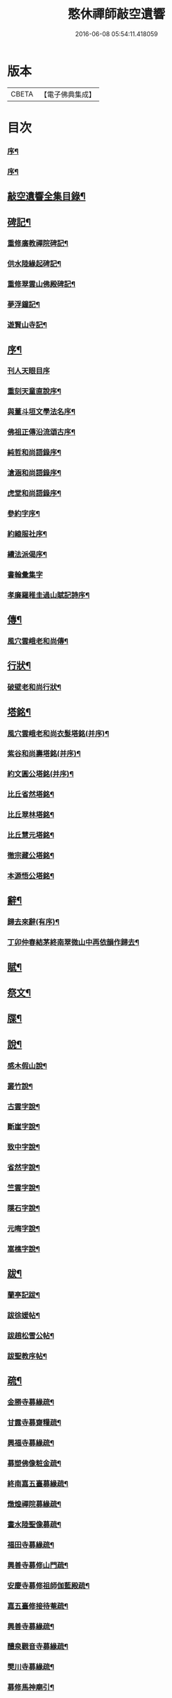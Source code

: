 #+TITLE: 憨休禪師敲空遺響 
#+DATE: 2016-06-08 05:54:11.418059

* 版本
 |     CBETA|【電子佛典集成】|

* 目次
*** [[file:KR6q0229_001.txt::001-0243a1][序¶]]
*** [[file:KR6q0229_001.txt::001-0243a21][序¶]]
** [[file:KR6q0229_001.txt::001-0243c22][敲空遺響全集目錄¶]]
** [[file:KR6q0229_001.txt::001-0244b5][碑記¶]]
*** [[file:KR6q0229_001.txt::001-0244b6][重修廣教禪院碑記¶]]
*** [[file:KR6q0229_001.txt::001-0245b14][供水陸緣起碑記¶]]
*** [[file:KR6q0229_001.txt::001-0245c18][重修翠雲山佛殿碑記¶]]
*** [[file:KR6q0229_001.txt::001-0246a10][夢浮鐘記¶]]
*** [[file:KR6q0229_001.txt::001-0246b24][遊賢山寺記¶]]
** [[file:KR6q0229_001.txt::001-0247a30][序¶]]
*** [[file:KR6q0229_001.txt::001-0247a30][刊人天眼目序]]
*** [[file:KR6q0229_001.txt::001-0247b14][重刻天童直說序¶]]
*** [[file:KR6q0229_001.txt::001-0247c24][與董斗垣文學法名序¶]]
*** [[file:KR6q0229_001.txt::001-0248b4][佛祖正傳沿流頌古序¶]]
*** [[file:KR6q0229_001.txt::001-0248b16][純哲和尚語錄序¶]]
*** [[file:KR6q0229_001.txt::001-0248c4][滄涵和尚語錄序¶]]
*** [[file:KR6q0229_001.txt::001-0248c17][虎堂和尚語錄序¶]]
*** [[file:KR6q0229_001.txt::001-0249a2][參約字序¶]]
*** [[file:KR6q0229_001.txt::001-0249a20][約縗服社序¶]]
*** [[file:KR6q0229_001.txt::001-0249b17][續法派偈序¶]]
*** [[file:KR6q0229_001.txt::001-0249b30][書翰彙集字]]
*** [[file:KR6q0229_001.txt::001-0249c16][孝廉羅稚圭過山賦記詩序¶]]
** [[file:KR6q0229_001.txt::001-0249c26][傳¶]]
*** [[file:KR6q0229_001.txt::001-0249c27][風穴雲峨老和尚傳¶]]
** [[file:KR6q0229_001.txt::001-0251c2][行狀¶]]
*** [[file:KR6q0229_001.txt::001-0251c3][破壁老和尚行狀¶]]
** [[file:KR6q0229_002.txt::002-0252c4][塔銘¶]]
*** [[file:KR6q0229_002.txt::002-0252c5][風穴雲峨老和尚衣髮塔銘(并序)¶]]
*** [[file:KR6q0229_002.txt::002-0253a19][紫谷和尚壽塔銘(并序)¶]]
*** [[file:KR6q0229_002.txt::002-0254a10][約文圓公塔銘(并序)¶]]
*** [[file:KR6q0229_002.txt::002-0254b12][比丘省然塔銘¶]]
*** [[file:KR6q0229_002.txt::002-0254c7][比丘翠林塔銘¶]]
*** [[file:KR6q0229_002.txt::002-0255a9][比丘慧元塔銘¶]]
*** [[file:KR6q0229_002.txt::002-0255a29][徹宗藏公塔銘¶]]
*** [[file:KR6q0229_002.txt::002-0255b22][本源悟公塔銘¶]]
** [[file:KR6q0229_002.txt::002-0255c15][辭¶]]
*** [[file:KR6q0229_002.txt::002-0255c16][歸去來辭(有序)¶]]
*** [[file:KR6q0229_002.txt::002-0256a15][丁卯仲春結茅終南翠微山中再依韻作歸去¶]]
** [[file:KR6q0229_002.txt::002-0256b4][賦¶]]
** [[file:KR6q0229_002.txt::002-0256c21][祭文¶]]
** [[file:KR6q0229_002.txt::002-0257b26][牒¶]]
** [[file:KR6q0229_002.txt::002-0257c23][說¶]]
*** [[file:KR6q0229_002.txt::002-0257c24][感木假山說¶]]
*** [[file:KR6q0229_002.txt::002-0258a16][叢竹說¶]]
*** [[file:KR6q0229_002.txt::002-0258b2][古雲字說¶]]
*** [[file:KR6q0229_002.txt::002-0258b19][斷崖字說¶]]
*** [[file:KR6q0229_002.txt::002-0258c15][致中字說¶]]
*** [[file:KR6q0229_002.txt::002-0259a6][省然字說¶]]
*** [[file:KR6q0229_002.txt::002-0259a30][竺雲字說¶]]
*** [[file:KR6q0229_002.txt::002-0259b21][隱石字說¶]]
*** [[file:KR6q0229_002.txt::002-0259c12][元晦字說¶]]
*** [[file:KR6q0229_002.txt::002-0259c20][嵩樵字說¶]]
** [[file:KR6q0229_002.txt::002-0259c27][跋¶]]
*** [[file:KR6q0229_002.txt::002-0259c28][蘭亭記跋¶]]
*** [[file:KR6q0229_002.txt::002-0260a14][跋徐媛帖¶]]
*** [[file:KR6q0229_002.txt::002-0260a22][跋趙松雪公帖¶]]
*** [[file:KR6q0229_002.txt::002-0260b6][跋聖教序帖¶]]
** [[file:KR6q0229_003.txt::003-0260c4][疏¶]]
*** [[file:KR6q0229_003.txt::003-0260c5][金勝寺募緣疏¶]]
*** [[file:KR6q0229_003.txt::003-0260c25][甘露寺募齋糧疏¶]]
*** [[file:KR6q0229_003.txt::003-0261a7][興福寺募緣疏¶]]
*** [[file:KR6q0229_003.txt::003-0261a16][募塑佛像粧金疏¶]]
*** [[file:KR6q0229_003.txt::003-0261a25][終南嘉五臺募緣疏¶]]
*** [[file:KR6q0229_003.txt::003-0261b5][燉煌禪院募緣疏¶]]
*** [[file:KR6q0229_003.txt::003-0261b20][畫水陸聖像募疏¶]]
*** [[file:KR6q0229_003.txt::003-0261b27][福田寺募緣疏¶]]
*** [[file:KR6q0229_003.txt::003-0261c5][興善寺募修山門疏¶]]
*** [[file:KR6q0229_003.txt::003-0261c15][安慶寺募修祖師伽藍殿疏¶]]
*** [[file:KR6q0229_003.txt::003-0262a7][嘉五臺修接待菴疏¶]]
*** [[file:KR6q0229_003.txt::003-0262a30][興善寺募緣疏¶]]
*** [[file:KR6q0229_003.txt::003-0262b17][醴泉觀音寺募緣疏¶]]
*** [[file:KR6q0229_003.txt::003-0262c3][樊川寺募緣疏¶]]
*** [[file:KR6q0229_003.txt::003-0262c19][募修馬神廟引¶]]
*** [[file:KR6q0229_003.txt::003-0262c30][吳家墳修關帝廟引¶]]
*** [[file:KR6q0229_003.txt::003-0263a9][聚駕莊修興隆寺引¶]]
*** [[file:KR6q0229_003.txt::003-0263a21][普明寺修殿引¶]]
*** [[file:KR6q0229_003.txt::003-0263a30][修仰天池普光寺引]]
*** [[file:KR6q0229_003.txt::003-0263b12][化刊語錄引¶]]
*** [[file:KR6q0229_003.txt::003-0263b22][募戒衣引¶]]
*** [[file:KR6q0229_003.txt::003-0263b29][募施茶引¶]]
*** [[file:KR6q0229_003.txt::003-0263c6][募齋糧供眾引¶]]
*** [[file:KR6q0229_003.txt::003-0263c13][化鑄鐘引¶]]
*** [[file:KR6q0229_003.txt::003-0263c19][茶亭化柴引¶]]
*** [[file:KR6q0229_003.txt::003-0263c24][修寺化石灰引¶]]
*** [[file:KR6q0229_003.txt::003-0263c29][化僧鞋引¶]]
*** [[file:KR6q0229_003.txt::003-0264a3][化薑引¶]]
*** [[file:KR6q0229_003.txt::003-0264a9][化長明燈油引¶]]
*** [[file:KR6q0229_003.txt::003-0264a14][化鹽引¶]]
** [[file:KR6q0229_003.txt::003-0264a20][閒語(三則)¶]]
** [[file:KR6q0229_004.txt::004-0264c4][啟¶]]
*** [[file:KR6q0229_004.txt::004-0264c5][壽新蔡宋澺水中丞啟(代)¶]]
*** [[file:KR6q0229_004.txt::004-0264c21][請沖涵和尚住金粟禪林啟(代)¶]]
*** [[file:KR6q0229_004.txt::004-0265a8][復汝寧熊恕雯太守請住金粟啟¶]]
*** [[file:KR6q0229_004.txt::004-0265a28][復新蔡朱雪沽明府啟¶]]
*** [[file:KR6q0229_004.txt::004-0265b11][復新蔡劉漢廣文啟¶]]
*** [[file:KR6q0229_004.txt::004-0265b23][復新蔡鄉紳眾護法啟¶]]
*** [[file:KR6q0229_004.txt::004-0265c5][復新蔡文學眾護法啟¶]]
*** [[file:KR6q0229_004.txt::004-0265c14][復金粟山主宋子勉郡丞啟¶]]
*** [[file:KR6q0229_004.txt::004-0266a4][復金粟眾耆舊啟¶]]
*** [[file:KR6q0229_004.txt::004-0266a22][復涇陽張稚恭中翰暨眾文學請住嘉慶啟¶]]
*** [[file:KR6q0229_004.txt::004-0266b6][復汝州牧羅素菴護法啟¶]]
*** [[file:KR6q0229_004.txt::004-0266b28][賀汝州王州尊啟¶]]
*** [[file:KR6q0229_004.txt::004-0266c14][復汝州羅鎮公二守啟¶]]
*** [[file:KR6q0229_004.txt::004-0266c29][壽汝寧熊太尊啟¶]]
*** [[file:KR6q0229_004.txt::004-0267a17][壽新蔡于克大明府啟¶]]
*** [[file:KR6q0229_004.txt::004-0267a29][侯李光祿啟(末碑文)¶]]
*** [[file:KR6q0229_004.txt::004-0267b17][請愚公長老繼方丈啟(代)¶]]
*** [[file:KR6q0229_004.txt::004-0267c6][候汝州高射斗太守啟¶]]
*** [[file:KR6q0229_004.txt::004-0267c14][謝汝寧熊太尊啟¶]]
*** [[file:KR6q0229_004.txt::004-0267c23][候雪石和尚啟¶]]
*** [[file:KR6q0229_004.txt::004-0268a2][復廣慧純哲和尚啟¶]]
** [[file:KR6q0229_005.txt::005-0268b4][尺牘(上)¶]]
*** [[file:KR6q0229_005.txt::005-0268b5][與張稚恭中翰¶]]
*** [[file:KR6q0229_005.txt::005-0268b14][謝劉君朗文學惠紙¶]]
*** [[file:KR6q0229_005.txt::005-0268b19][與霞源紫谷和尚¶]]
*** [[file:KR6q0229_005.txt::005-0268b26][與張稚恭¶]]
*** [[file:KR6q0229_005.txt::005-0268c3][與張水若太學¶]]
*** [[file:KR6q0229_005.txt::005-0268c13][與黃珍伯文學¶]]
*** [[file:KR6q0229_005.txt::005-0268c18][與華陰孫長發明府¶]]
*** [[file:KR6q0229_005.txt::005-0269a4][復甯文伯文學¶]]
*** [[file:KR6q0229_005.txt::005-0269a8][復張愚公文學¶]]
*** [[file:KR6q0229_005.txt::005-0269a13][與邊乾行醫士¶]]
*** [[file:KR6q0229_005.txt::005-0269a17][與趙連城郡丞¶]]
*** [[file:KR6q0229_005.txt::005-0269a23][復劉介菴太史¶]]
*** [[file:KR6q0229_005.txt::005-0269b5][與張稚恭(四首)¶]]
*** [[file:KR6q0229_005.txt::005-0269b30][與張水岩¶]]
*** [[file:KR6q0229_005.txt::005-0269c8][與華州懷雅社諸公¶]]
*** [[file:KR6q0229_005.txt::005-0269c16][寄張水若¶]]
*** [[file:KR6q0229_005.txt::005-0270a2][復聖泉滄涵和尚¶]]
*** [[file:KR6q0229_005.txt::005-0270a12][復張稚恭¶]]
*** [[file:KR6q0229_005.txt::005-0270a19][與靈石任水菴明府¶]]
*** [[file:KR6q0229_005.txt::005-0270b2][復李雪木先生¶]]
*** [[file:KR6q0229_005.txt::005-0270b9][復吼林鯨侄禪師¶]]
*** [[file:KR6q0229_005.txt::005-0270b16][復孫克明居士¶]]
*** [[file:KR6q0229_005.txt::005-0270c5][與華州劉碧瞻文學¶]]
*** [[file:KR6q0229_005.txt::005-0271a8][與魯子雅徵君¶]]
*** [[file:KR6q0229_005.txt::005-0271a18][與雪石和尚¶]]
*** [[file:KR6q0229_005.txt::005-0271a24][與雪兆和尚¶]]
*** [[file:KR6q0229_005.txt::005-0271b4][復張太阿明經¶]]
*** [[file:KR6q0229_005.txt::005-0271b16][與沖涵和尚¶]]
*** [[file:KR6q0229_005.txt::005-0271b22][復義真禪友¶]]
*** [[file:KR6q0229_005.txt::005-0271b29][與紫谷和尚¶]]
*** [[file:KR6q0229_005.txt::005-0271c3][與斷峰和尚¶]]
*** [[file:KR6q0229_005.txt::005-0271c10][與峰和尚¶]]
*** [[file:KR6q0229_005.txt::005-0271c17][復雪兆和尚¶]]
*** [[file:KR6q0229_005.txt::005-0272a2][復宋子勉郡丞¶]]
*** [[file:KR6q0229_005.txt::005-0272a13][復紫谷和尚¶]]
*** [[file:KR6q0229_005.txt::005-0272a29][復雪兆和尚¶]]
*** [[file:KR6q0229_005.txt::005-0272b14][與純哲和尚¶]]
*** [[file:KR6q0229_005.txt::005-0272b22][復坤埜禪師¶]]
*** [[file:KR6q0229_005.txt::005-0272c6][與廣慧純哲和尚¶]]
*** [[file:KR6q0229_005.txt::005-0272c14][與宋子勉¶]]
*** [[file:KR6q0229_005.txt::005-0272c19][與關內眾居士¶]]
*** [[file:KR6q0229_005.txt::005-0272c28][與知還禪友¶]]
*** [[file:KR6q0229_005.txt::005-0273a4][與滄涵和尚¶]]
*** [[file:KR6q0229_005.txt::005-0273a19][與青門全孟元文學¶]]
*** [[file:KR6q0229_005.txt::005-0273a29][與張子敏眾文學¶]]
*** [[file:KR6q0229_005.txt::005-0273b7][與張水若¶]]
*** [[file:KR6q0229_005.txt::005-0273b16][與董斗垣文學¶]]
*** [[file:KR6q0229_005.txt::005-0273b24][與紫谷和尚¶]]
*** [[file:KR6q0229_005.txt::005-0273c7][與愚參珍侄禪師¶]]
*** [[file:KR6q0229_005.txt::005-0273c14][復李孔門文學¶]]
*** [[file:KR6q0229_005.txt::005-0273c22][與問松禪人¶]]
*** [[file:KR6q0229_005.txt::005-0274a2][與省然鐸藏主¶]]
*** [[file:KR6q0229_005.txt::005-0274a12][與知所覺都寺¶]]
*** [[file:KR6q0229_005.txt::005-0274a23][與汝寧熊恕雯太尊¶]]
*** [[file:KR6q0229_005.txt::005-0274a30][與汝陽丘象屏明府¶]]
*** [[file:KR6q0229_005.txt::005-0274b7][與汝寧劉君佐別駕¶]]
*** [[file:KR6q0229_005.txt::005-0274b13][與劉叔子進士¶]]
*** [[file:KR6q0229_005.txt::005-0274b21][與純哲和尚¶]]
*** [[file:KR6q0229_005.txt::005-0274b26][與欽一耆德¶]]
*** [[file:KR6q0229_005.txt::005-0274c7][與虎堂和尚¶]]
*** [[file:KR6q0229_005.txt::005-0274c28][與哀輝生文學¶]]
** [[file:KR6q0229_006.txt::006-0275b4][尺讀(下)¶]]
*** [[file:KR6q0229_006.txt::006-0275b5][答劉叔子進士¶]]
*** [[file:KR6q0229_006.txt::006-0275b14][與淨音西堂¶]]
*** [[file:KR6q0229_006.txt::006-0275b21][與劉木齋先生¶]]
*** [[file:KR6q0229_006.txt::006-0275b29][復劉木齋¶]]
*** [[file:KR6q0229_006.txt::006-0275c7][復青門全孟元眾文學¶]]
*** [[file:KR6q0229_006.txt::006-0275c25][復張子敏文學¶]]
*** [[file:KR6q0229_006.txt::006-0276a4][復青門眾居士¶]]
*** [[file:KR6q0229_006.txt::006-0276a14][復涂吉吾居士¶]]
*** [[file:KR6q0229_006.txt::006-0276a20][復靈源紫谷和尚¶]]
*** [[file:KR6q0229_006.txt::006-0276b11][復興善愚參珍侄禪師¶]]
*** [[file:KR6q0229_006.txt::006-0276b24][復若愚法師¶]]
*** [[file:KR6q0229_006.txt::006-0276c2][復董斗垣¶]]
*** [[file:KR6q0229_006.txt::006-0276c21][復本具禪人¶]]
*** [[file:KR6q0229_006.txt::006-0277a2][復涂居士¶]]
*** [[file:KR6q0229_006.txt::006-0277a11][與虎堂和尚¶]]
*** [[file:KR6q0229_006.txt::006-0277a28][與廣慧純哲和尚¶]]
*** [[file:KR6q0229_006.txt::006-0277b6][與耿天逸文學¶]]
*** [[file:KR6q0229_006.txt::006-0277b14][與宋子勉¶]]
*** [[file:KR6q0229_006.txt::006-0277c3][與熊太尊¶]]
*** [[file:KR6q0229_006.txt::006-0277c16][再與宋子勉¶]]
*** [[file:KR6q0229_006.txt::006-0278a3][復楊子簡文學¶]]
*** [[file:KR6q0229_006.txt::006-0278a9][復韓山公文學¶]]
*** [[file:KR6q0229_006.txt::006-0278a14][與本源悟侄禪師¶]]
*** [[file:KR6q0229_006.txt::006-0278a21][答楊承伯文學¶]]
*** [[file:KR6q0229_006.txt::006-0278a26][柬董斗垣¶]]
*** [[file:KR6q0229_006.txt::006-0278b3][與熊士濱護法¶]]
*** [[file:KR6q0229_006.txt::006-0278b13][與風穴滄涵和尚¶]]
*** [[file:KR6q0229_006.txt::006-0278b27][復劉君朗¶]]
*** [[file:KR6q0229_006.txt::006-0278b30][與張稚恭¶]]
*** [[file:KR6q0229_006.txt::006-0278c3][與紫谷和尚¶]]
*** [[file:KR6q0229_006.txt::006-0278c10][復張稚恭¶]]
*** [[file:KR6q0229_006.txt::006-0278c22][復張稚恭¶]]
*** [[file:KR6q0229_006.txt::006-0278c30][復立道者]]
*** [[file:KR6q0229_006.txt::006-0279a10][與醴泉張亮恭廣文¶]]
*** [[file:KR6q0229_006.txt::006-0279a20][與張稚恭¶]]
*** [[file:KR6q0229_006.txt::006-0279a28][復張元昭文學¶]]
*** [[file:KR6q0229_006.txt::006-0279b2][與約文圓侄禪師¶]]
*** [[file:KR6q0229_006.txt::006-0279b12][復許巨山文學¶]]
*** [[file:KR6q0229_006.txt::006-0279b18][復藺寔菴文學¶]]
*** [[file:KR6q0229_006.txt::006-0279b24][復鄠縣王敬心處士¶]]
*** [[file:KR6q0229_006.txt::006-0279c6][復許無功道臺¶]]
*** [[file:KR6q0229_006.txt::006-0279c15][謝董昭時府尊¶]]
*** [[file:KR6q0229_006.txt::006-0279c21][復乾州李雪岩貳牧¶]]
*** [[file:KR6q0229_006.txt::006-0279c30][與西安董府尊]]
*** [[file:KR6q0229_006.txt::006-0280a15][復李雪岩¶]]
*** [[file:KR6q0229_006.txt::006-0280a25][復張董若文學¶]]
*** [[file:KR6q0229_006.txt::006-0280a30][復新蔡金粟虎堂和尚¶]]
*** [[file:KR6q0229_006.txt::006-0280b13][與張益君文學¶]]
*** [[file:KR6q0229_006.txt::006-0280b17][復董太尊¶]]
*** [[file:KR6q0229_006.txt::006-0280b21][與李雪岩¶]]
*** [[file:KR6q0229_006.txt::006-0280b29][復龍安薛惟華別駕¶]]
*** [[file:KR6q0229_006.txt::006-0280c6][復龍渠雲松和尚¶]]
*** [[file:KR6q0229_006.txt::006-0280c16][與任木菴中翰¶]]
*** [[file:KR6q0229_006.txt::006-0280c22][與汝州羅素菴太守¶]]
*** [[file:KR6q0229_006.txt::006-0281a2][與汝州李文在廣文¶]]
*** [[file:KR6q0229_006.txt::006-0281a6][復李雪木先生¶]]
*** [[file:KR6q0229_006.txt::006-0281a17][復李雪木¶]]
*** [[file:KR6q0229_006.txt::006-0281a25][復董斗垣¶]]
*** [[file:KR6q0229_006.txt::006-0281b6][與夏曉人簽判¶]]
*** [[file:KR6q0229_006.txt::006-0281b13][與羅稚圭孝廉¶]]
*** [[file:KR6q0229_006.txt::006-0281b18][寄雪峰法師¶]]
*** [[file:KR6q0229_006.txt::006-0281b23][與寧波趙道臺¶]]
** [[file:KR6q0229_007.txt::007-0281c4][像讚¶]]
*** [[file:KR6q0229_007.txt::007-0281c5][三大士像¶]]
*** [[file:KR6q0229_007.txt::007-0281c10][文殊持劍像¶]]
*** [[file:KR6q0229_007.txt::007-0281c13][觀音大士像¶]]
*** [[file:KR6q0229_007.txt::007-0281c16][觀音出山像¶]]
*** [[file:KR6q0229_007.txt::007-0281c24][施是名別駕請題出山觀音像¶]]
*** [[file:KR6q0229_007.txt::007-0281c29][千佛觀音像]]
*** [[file:KR6q0229_007.txt::007-0282a4][送子觀音像¶]]
*** [[file:KR6q0229_007.txt::007-0282a10][繡觀音像¶]]
*** [[file:KR6q0229_007.txt::007-0282a13][魚籃觀音像¶]]
*** [[file:KR6q0229_007.txt::007-0282a23][達磨初祖像¶]]
*** [[file:KR6q0229_007.txt::007-0282b4][布袋和尚像¶]]
*** [[file:KR6q0229_007.txt::007-0282b13][關帝像¶]]
*** [[file:KR6q0229_007.txt::007-0282b24][風穴沼祖像¶]]
*** [[file:KR6q0229_007.txt::007-0282b29][天童密雲老和尚像¶]]
*** [[file:KR6q0229_007.txt::007-0282c2][通玄林野老和尚像¶]]
*** [[file:KR6q0229_007.txt::007-0282c7][風穴本師雲峨和尚像¶]]
*** [[file:KR6q0229_007.txt::007-0283a4][林我和尚像¶]]
*** [[file:KR6q0229_007.txt::007-0283a16][沖涵和尚像¶]]
*** [[file:KR6q0229_007.txt::007-0283a24][雪兆和尚像¶]]
*** [[file:KR6q0229_007.txt::007-0283a28][滄涵和尚像¶]]
*** [[file:KR6q0229_007.txt::007-0283b2][題鍾馗像¶]]
*** [[file:KR6q0229_007.txt::007-0283b6][佛印東坡談禪圖¶]]
*** [[file:KR6q0229_007.txt::007-0283b11][羽士攜桃圖¶]]
*** [[file:KR6q0229_007.txt::007-0283b16][玉環大德像(徒淨域請題)¶]]
*** [[file:KR6q0229_007.txt::007-0283b23][機玄耆宿像¶]]
*** [[file:KR6q0229_007.txt::007-0283b27][真空禪德像¶]]
*** [[file:KR6q0229_007.txt::007-0283c5][董斗垣文學小像(漫廣裔)¶]]
*** [[file:KR6q0229_007.txt::007-0283c9][杜茂遠文學像¶]]
*** [[file:KR6q0229_007.txt::007-0283c16][武居士像¶]]
*** [[file:KR6q0229_007.txt::007-0283c20][白蘊玉居士真俗四像圖¶]]
*** [[file:KR6q0229_007.txt::007-0283c30][石夫人像¶]]
*** [[file:KR6q0229_007.txt::007-0284a6][伯生李將軍像¶]]
*** [[file:KR6q0229_007.txt::007-0284a19][李夫人像(手持念珠)¶]]
*** [[file:KR6q0229_007.txt::007-0284a23][林玉李將軍¶]]
*** [[file:KR6q0229_007.txt::007-0284a30][恒齋張居士像¶]]
*** [[file:KR6q0229_007.txt::007-0284b11][九錫李護法行樂圖¶]]
*** [[file:KR6q0229_007.txt::007-0284b18][正仁宇檀越像¶]]
*** [[file:KR6q0229_007.txt::007-0284b21][朱益菴像¶]]
*** [[file:KR6q0229_007.txt::007-0284b25][王傑之像¶]]
*** [[file:KR6q0229_007.txt::007-0284b29][肖像¶]]
*** [[file:KR6q0229_007.txt::007-0285a22][松下經行圖¶]]
*** [[file:KR6q0229_007.txt::007-0285a26][水邊林下圖¶]]
** [[file:KR6q0229_008.txt::008-0285c4][偈¶]]
*** [[file:KR6q0229_008.txt::008-0285c5][禮風穴沼祖塔¶]]
*** [[file:KR6q0229_008.txt::008-0285c9][禮首山念祖塔¶]]
*** [[file:KR6q0229_008.txt::008-0285c13][沖涵法兄進金粟院值雨口占志喜¶]]
*** [[file:KR6q0229_008.txt::008-0285c17][送雪兆法兄住長垣鶴林寺¶]]
*** [[file:KR6q0229_008.txt::008-0285c21][風穴送滄涵法兄出山¶]]
*** [[file:KR6q0229_008.txt::008-0285c25][寄贈沖涵和尚¶]]
*** [[file:KR6q0229_008.txt::008-0285c29][示參禪(十首)¶]]
*** [[file:KR6q0229_008.txt::008-0286a30][警參(十首)¶]]
*** [[file:KR6q0229_008.txt::008-0286b21][開田(二十首)¶]]
*** [[file:KR6q0229_008.txt::008-0287a2][贈古崖禪友¶]]
*** [[file:KR6q0229_008.txt::008-0287a6][贈翠峰庵主¶]]
*** [[file:KR6q0229_008.txt::008-0287a10][金粟擔柴¶]]
*** [[file:KR6q0229_008.txt::008-0287a14][贈端可禪人¶]]
*** [[file:KR6q0229_008.txt::008-0287a17][贈佛種禪友¶]]
*** [[file:KR6q0229_008.txt::008-0287a21][勉知幻禪人¶]]
*** [[file:KR6q0229_008.txt::008-0287a24][次古崖禪友廛居八首¶]]
*** [[file:KR6q0229_008.txt::008-0287b26][壽知還禪友¶]]
*** [[file:KR6q0229_008.txt::008-0287b29][送西宗禪人歸穎川省親¶]]
*** [[file:KR6q0229_008.txt::008-0287c2][送本具禪人¶]]
*** [[file:KR6q0229_008.txt::008-0287c5][送靈壁禪人歸楚中¶]]
*** [[file:KR6q0229_008.txt::008-0287c8][金粟寺桂花(二首)¶]]
*** [[file:KR6q0229_008.txt::008-0287c14][補衲¶]]
*** [[file:KR6q0229_008.txt::008-0287c17][琉璃燈¶]]
*** [[file:KR6q0229_008.txt::008-0287c20][力農¶]]
*** [[file:KR6q0229_008.txt::008-0287c23][示徹微禪人¶]]
*** [[file:KR6q0229_008.txt::008-0287c26][示雲菴禪人¶]]
*** [[file:KR6q0229_008.txt::008-0287c29][示寧波禪人¶]]
*** [[file:KR6q0229_008.txt::008-0288a2][示普明禪人¶]]
*** [[file:KR6q0229_008.txt::008-0288a5][示恒修禪人¶]]
*** [[file:KR6q0229_008.txt::008-0288a8][示必正禪人¶]]
*** [[file:KR6q0229_008.txt::008-0288a11][示多聞禪人¶]]
*** [[file:KR6q0229_008.txt::008-0288a14][示了智禪人¶]]
*** [[file:KR6q0229_008.txt::008-0288a17][示蘇州睿靈禪人¶]]
*** [[file:KR6q0229_008.txt::008-0288a20][示淵澄禪人¶]]
*** [[file:KR6q0229_008.txt::008-0288a23][示法蘊禪人¶]]
*** [[file:KR6q0229_008.txt::008-0288a26][示通山禪人¶]]
*** [[file:KR6q0229_008.txt::008-0288a29][示萬修禪人¶]]
*** [[file:KR6q0229_008.txt::008-0288b2][示無量禪人¶]]
*** [[file:KR6q0229_008.txt::008-0288b5][示明心禪人¶]]
*** [[file:KR6q0229_008.txt::008-0288b8][示斷崖侍者¶]]
*** [[file:KR6q0229_008.txt::008-0288b11][示省然知藏¶]]
*** [[file:KR6q0229_008.txt::008-0288b14][示慵石侍者¶]]
*** [[file:KR6q0229_008.txt::008-0288b17][示進修維那¶]]
*** [[file:KR6q0229_008.txt::008-0288b20][示月輝副寺¶]]
*** [[file:KR6q0229_008.txt::008-0288b23][示雪立典座¶]]
*** [[file:KR6q0229_008.txt::008-0288b26][示知所都寺¶]]
*** [[file:KR6q0229_008.txt::008-0288b29][示無盡維那¶]]
*** [[file:KR6q0229_008.txt::008-0288c2][示鏡如禪人¶]]
*** [[file:KR6q0229_008.txt::008-0288c5][詠竹¶]]
*** [[file:KR6q0229_008.txt::008-0288c8][送映虛禪人省親¶]]
*** [[file:KR6q0229_008.txt::008-0288c12][示滿慈禪人¶]]
*** [[file:KR6q0229_008.txt::008-0288c15][示華嚴禪人¶]]
*** [[file:KR6q0229_008.txt::008-0288c18][示看經僧¶]]
*** [[file:KR6q0229_008.txt::008-0288c22][示蘭馨禪人¶]]
*** [[file:KR6q0229_008.txt::008-0288c25][示致中侍者¶]]
*** [[file:KR6q0229_008.txt::008-0288c28][示唯心侍者¶]]
*** [[file:KR6q0229_008.txt::008-0288c30][示鏡明禪人]]
*** [[file:KR6q0229_008.txt::008-0289a4][示了言禪人¶]]
*** [[file:KR6q0229_008.txt::008-0289a7][示禮峨嵋僧¶]]
*** [[file:KR6q0229_008.txt::008-0289a10][示劍眉禪人¶]]
*** [[file:KR6q0229_008.txt::008-0289a13][示隆瑞禪人¶]]
*** [[file:KR6q0229_008.txt::008-0289a16][示印文禪人¶]]
*** [[file:KR6q0229_008.txt::008-0289a19][示正目侍者¶]]
*** [[file:KR6q0229_008.txt::008-0289a22][示純一侍者¶]]
*** [[file:KR6q0229_008.txt::008-0289a25][示無痕禪人¶]]
*** [[file:KR6q0229_008.txt::008-0289a28][冬日示眾(五首)¶]]
*** [[file:KR6q0229_008.txt::008-0289b9][示大曉維那¶]]
*** [[file:KR6q0229_008.txt::008-0289b12][寄立¶]]
*** [[file:KR6q0229_008.txt::008-0289b15][送在旭首座之商城¶]]
*** [[file:KR6q0229_008.txt::008-0289b18][送蒼雅書記之光山¶]]
*** [[file:KR6q0229_008.txt::008-0289b21][送淨巳知藏之霍丘¶]]
*** [[file:KR6q0229_008.txt::008-0289b24][送問雪還中州¶]]
*** [[file:KR6q0229_008.txt::008-0289b27][送貫之禪人歸邠州¶]]
*** [[file:KR6q0229_008.txt::008-0289b30][送素侍者南參¶]]
*** [[file:KR6q0229_008.txt::008-0289c3][為明智號愚菴¶]]
*** [[file:KR6q0229_008.txt::008-0289c6][為福昇號映旭¶]]
*** [[file:KR6q0229_008.txt::008-0289c9][示撞破頭僧¶]]
*** [[file:KR6q0229_008.txt::008-0289c12][示空相禪人¶]]
*** [[file:KR6q0229_008.txt::008-0289c15][送徹宗禪人¶]]
*** [[file:KR6q0229_008.txt::008-0289c18][送爾卓禪人¶]]
*** [[file:KR6q0229_008.txt::008-0289c21][送在菴禪人南參¶]]
*** [[file:KR6q0229_008.txt::008-0289c24][留尼山西堂¶]]
*** [[file:KR6q0229_008.txt::008-0289c27][示孤朗藏主¶]]
*** [[file:KR6q0229_008.txt::008-0289c30][示古音禪子¶]]
*** [[file:KR6q0229_008.txt::008-0290a3][示琴僧¶]]
*** [[file:KR6q0229_008.txt::008-0290a6][示元晦書記¶]]
*** [[file:KR6q0229_008.txt::008-0290a9][示中也侍者¶]]
*** [[file:KR6q0229_008.txt::008-0290a12][示金粟實俞監寺¶]]
*** [[file:KR6q0229_008.txt::008-0290a15][示秀珠禪人¶]]
*** [[file:KR6q0229_008.txt::008-0290a18][示養孺禪人¶]]
*** [[file:KR6q0229_008.txt::008-0290a21][示嵩樵侍者¶]]
*** [[file:KR6q0229_008.txt::008-0290a24][示若愚禪人¶]]
*** [[file:KR6q0229_008.txt::008-0290a27][壽西竺僧會¶]]
*** [[file:KR6q0229_008.txt::008-0290a30][爾卓禪人以爆竹求偈¶]]
*** [[file:KR6q0229_008.txt::008-0290b3][多聞禪人以布襖求偈¶]]
*** [[file:KR6q0229_008.txt::008-0290b6][示解月尼¶]]
*** [[file:KR6q0229_008.txt::008-0290b9][示覓火僧¶]]
*** [[file:KR6q0229_008.txt::008-0290b12][示雪谷西堂¶]]
*** [[file:KR6q0229_008.txt::008-0290b15][示忍菴知客¶]]
*** [[file:KR6q0229_008.txt::008-0290b18][示默鑑維那¶]]
*** [[file:KR6q0229_008.txt::008-0290b21][示明還直歲¶]]
*** [[file:KR6q0229_008.txt::008-0290b24][示海岸副寺¶]]
*** [[file:KR6q0229_008.txt::008-0290b27][示賁如知客¶]]
*** [[file:KR6q0229_008.txt::008-0290b30][示默恒知客¶]]
*** [[file:KR6q0229_008.txt::008-0290c3][因有以僧請益者偶占偈以答之¶]]
*** [[file:KR6q0229_008.txt::008-0290c7][示祁氏夫人(三首)¶]]
*** [[file:KR6q0229_008.txt::008-0290c17][七圓勉諸禪人¶]]
*** [[file:KR6q0229_008.txt::008-0290c21][雨中書示碩愚慧子(二首)¶]]
*** [[file:KR6q0229_008.txt::008-0290c28][燉煌寺新住示眾¶]]
*** [[file:KR6q0229_008.txt::008-0291a2][贈圓通和尚¶]]
*** [[file:KR6q0229_008.txt::008-0291a6][贈約文圓姪禪師佐興善¶]]
*** [[file:KR6q0229_008.txt::008-0291a10][贈愚參珍姪禪師¶]]
*** [[file:KR6q0229_008.txt::008-0291a14][與圓通耕水法姪¶]]
*** [[file:KR6q0229_008.txt::008-0291a18][壽宗南顯姪禪師¶]]
*** [[file:KR6q0229_008.txt::008-0291a22][機玄耆宿¶]]
*** [[file:KR6q0229_008.txt::008-0291a29][送淨音聽西堂¶]]
*** [[file:KR6q0229_008.txt::008-0291b4][天寒示眾(六首)¶]]
*** [[file:KR6q0229_008.txt::008-0291b23][雪獅子(十首)¶]]
*** [[file:KR6q0229_008.txt::008-0291c14][化麥¶]]
*** [[file:KR6q0229_008.txt::008-0291c17][齋僧¶]]
*** [[file:KR6q0229_008.txt::008-0291c20][募緣¶]]
*** [[file:KR6q0229_008.txt::008-0291c25][靈璋禪人和鳥窠禪師偈求和次韻答之¶]]
*** [[file:KR6q0229_008.txt::008-0291c29][甲子冬關內大饑食堂滿三千指唯秕糠白水¶]]
*** [[file:KR6q0229_008.txt::008-0292a4][聞雷¶]]
*** [[file:KR6q0229_008.txt::008-0292a7][想見古人¶]]
*** [[file:KR6q0229_008.txt::008-0292a11][寄贈紫谷和尚¶]]
*** [[file:KR6q0229_008.txt::008-0292a15][自¶]]
*** [[file:KR6q0229_008.txt::008-0292a19][題牡丹伏雉圖¶]]
*** [[file:KR6q0229_008.txt::008-0292a23][送果先知藏¶]]
*** [[file:KR6q0229_008.txt::008-0292a26][送松麓侍者還金粟¶]]
*** [[file:KR6q0229_008.txt::008-0292a30][贈雲松法姪¶]]
*** [[file:KR6q0229_008.txt::008-0292b4][解制¶]]
*** [[file:KR6q0229_008.txt::008-0292b8][答張愚公文學¶]]
*** [[file:KR6q0229_008.txt::008-0292b12][贈宋拙菴文學¶]]
*** [[file:KR6q0229_008.txt::008-0292b16][示張水若太學¶]]
*** [[file:KR6q0229_008.txt::008-0292b20][任應夏文學刊寶訓合註並牧雲和尚投機頌¶]]
*** [[file:KR6q0229_008.txt::008-0292b25][寄張水若太學(二首)¶]]
*** [[file:KR6q0229_008.txt::008-0292c2][示焦魁明¶]]
*** [[file:KR6q0229_008.txt::008-0292c5][示尹國柱¶]]
*** [[file:KR6q0229_008.txt::008-0292c8][示趙才軒¶]]
*** [[file:KR6q0229_008.txt::008-0292c11][示騰霄¶]]
*** [[file:KR6q0229_008.txt::008-0292c14][示趙鳳宇¶]]
*** [[file:KR6q0229_008.txt::008-0292c17][示趙璉吾¶]]
*** [[file:KR6q0229_008.txt::008-0292c20][示趙鼐臣¶]]
*** [[file:KR6q0229_008.txt::008-0292c23][示杜忠庭¶]]
*** [[file:KR6q0229_008.txt::008-0292c26][示趙完初¶]]
*** [[file:KR6q0229_008.txt::008-0292c29][示薛靈臺¶]]
*** [[file:KR6q0229_008.txt::008-0293a2][示馬林順¶]]
*** [[file:KR6q0229_008.txt::008-0293a5][為馬居士搭懺摩衣¶]]
*** [[file:KR6q0229_008.txt::008-0293a8][為干漢法名性叡¶]]
*** [[file:KR6q0229_008.txt::008-0293a11][翠嵐亭¶]]
*** [[file:KR6q0229_008.txt::008-0293a14][壽華陰孫長發明府¶]]
*** [[file:KR6q0229_008.txt::008-0293a17][示陳福鎮居士¶]]
*** [[file:KR6q0229_008.txt::008-0293a22][示王性玉¶]]
*** [[file:KR6q0229_008.txt::008-0293a25][七圖偈¶]]
*** [[file:KR6q0229_008.txt::008-0293a28][周文極字運開¶]]
*** [[file:KR6q0229_008.txt::008-0293a30][徐得勝宇任遠]]
*** [[file:KR6q0229_008.txt::008-0293b4][徐得福字子禎¶]]
*** [[file:KR6q0229_008.txt::008-0293b7][清江浦晤施是名別駕¶]]
*** [[file:KR6q0229_008.txt::008-0293b10][示余在公參軍¶]]
*** [[file:KR6q0229_008.txt::008-0293b13][贈施是名¶]]
*** [[file:KR6q0229_008.txt::008-0293b16][示應緣老僧¶]]
*** [[file:KR6q0229_008.txt::008-0293b19][象光禪人以手卷乞題¶]]
*** [[file:KR6q0229_008.txt::008-0293b29][酬張水若菩提樹歌原韻¶]]
** [[file:KR6q0229_009.txt::009-0294a4][詩¶]]
*** [[file:KR6q0229_009.txt::009-0294a5][早發龍門道中¶]]
*** [[file:KR6q0229_009.txt::009-0294a8][與登雲李別駕話舊¶]]
*** [[file:KR6q0229_009.txt::009-0294a12][東皋野望¶]]
*** [[file:KR6q0229_009.txt::009-0294a15][驚秋¶]]
*** [[file:KR6q0229_009.txt::009-0294a18][山行¶]]
*** [[file:KR6q0229_009.txt::009-0294a22][過翠峰上人¶]]
*** [[file:KR6q0229_009.txt::009-0294a25][墨畫牡丹¶]]
*** [[file:KR6q0229_009.txt::009-0294a28][水洞寺¶]]
*** [[file:KR6q0229_009.txt::009-0294b2][永濟庵訪普叢禪友¶]]
*** [[file:KR6q0229_009.txt::009-0294b5][瀑布¶]]
*** [[file:KR6q0229_009.txt::009-0294b9][永濟庵居¶]]
*** [[file:KR6q0229_009.txt::009-0294b21][竹¶]]
*** [[file:KR6q0229_009.txt::009-0294b25][期友不至¶]]
*** [[file:KR6q0229_009.txt::009-0294b28][王九野文學見過¶]]
*** [[file:KR6q0229_009.txt::009-0294b30][歸蜀感賦(三首)]]
*** [[file:KR6q0229_009.txt::009-0294c8][宿官房莊望老君山¶]]
*** [[file:KR6q0229_009.txt::009-0294c12][癸卯過成都¶]]
*** [[file:KR6q0229_009.txt::009-0294c16][彭山道中¶]]
*** [[file:KR6q0229_009.txt::009-0294c19][宿李別駕別業¶]]
*** [[file:KR6q0229_009.txt::009-0294c22][再上龍安¶]]
*** [[file:KR6q0229_009.txt::009-0294c26][偶占¶]]
*** [[file:KR6q0229_009.txt::009-0294c29][劉青園明府見訪步韻以謝¶]]
*** [[file:KR6q0229_009.txt::009-0295a3][九日偕趙鹽梅魏旭旦趙麟瑞王九野郭星野¶]]
*** [[file:KR6q0229_009.txt::009-0295a8][望龍城¶]]
*** [[file:KR6q0229_009.txt::009-0295a12][迴龍山房¶]]
*** [[file:KR6q0229_009.txt::009-0295a15][潮音禪友見過¶]]
*** [[file:KR6q0229_009.txt::009-0295a18][曉起¶]]
*** [[file:KR6q0229_009.txt::009-0295a21][懷成都友人¶]]
*** [[file:KR6q0229_009.txt::009-0295a25][石獅子¶]]
*** [[file:KR6q0229_009.txt::009-0295a29][樵者¶]]
*** [[file:KR6q0229_009.txt::009-0295b3][龍湖竹枝詞(二首)¶]]
*** [[file:KR6q0229_009.txt::009-0295b8][山居(十首)¶]]
*** [[file:KR6q0229_009.txt::009-0295c15][山居磨彼六章章四句¶]]
*** [[file:KR6q0229_009.txt::009-0295c16][安禪寺¶]]
*** [[file:KR6q0229_009.txt::009-0295c19][三倉河¶]]
*** [[file:KR6q0229_009.txt::009-0295c22][虛白上人邀避暑¶]]
*** [[file:KR6q0229_009.txt::009-0295c25][連雲棧¶]]
*** [[file:KR6q0229_009.txt::009-0295c28][少林寺初祖¶]]
*** [[file:KR6q0229_009.txt::009-0296a2][面壁洞¶]]
*** [[file:KR6q0229_009.txt::009-0296a5][二祖庵¶]]
*** [[file:KR6q0229_009.txt::009-0296a8][三祖庵¶]]
*** [[file:KR6q0229_009.txt::009-0296a11][風穴喜公池次韻¶]]
*** [[file:KR6q0229_009.txt::009-0296a15][法雲洞次任木庵進士韻¶]]
*** [[file:KR6q0229_009.txt::009-0296a19][晤密如上人¶]]
*** [[file:KR6q0229_009.txt::009-0296a22][山齋書事¶]]
*** [[file:KR6q0229_009.txt::009-0296a25][吳公洞次繹堂沈觀察韻¶]]
*** [[file:KR6q0229_009.txt::009-0296a29][夏日送王憲副歸江西¶]]
*** [[file:KR6q0229_009.txt::009-0296b3][風穴酬澺水宋中丞來韻¶]]
*** [[file:KR6q0229_009.txt::009-0296b7][忽雨¶]]
*** [[file:KR6q0229_009.txt::009-0296b10][贈復真禪人¶]]
*** [[file:KR6q0229_009.txt::009-0296b13][秋興¶]]
*** [[file:KR6q0229_009.txt::009-0296b16][風穴八詠錦屏風¶]]
*** [[file:KR6q0229_009.txt::009-0296b19][珍珠簾¶]]
*** [[file:KR6q0229_009.txt::009-0296b22][仙人橋¶]]
*** [[file:KR6q0229_009.txt::009-0296b25][大慈泉¶]]
*** [[file:KR6q0229_009.txt::009-0296b28][吳公洞¶]]
*** [[file:KR6q0229_009.txt::009-0296b30][翫月]]
*** [[file:KR6q0229_009.txt::009-0296c4][翠嵐亭¶]]
*** [[file:KR6q0229_009.txt::009-0296c7][懸鐘閣¶]]
*** [[file:KR6q0229_009.txt::009-0296c10][暮登首山念祖洞¶]]
*** [[file:KR6q0229_009.txt::009-0296c14][登首山峰頂¶]]
*** [[file:KR6q0229_009.txt::009-0296c17][金粟禪林原朱大中丞之園亭也刱為禪社故¶]]
*** [[file:KR6q0229_009.txt::009-0296c24][看梅五峰沖涵和尚以詩見貽步韻荅贈¶]]
*** [[file:KR6q0229_009.txt::009-0296c28][奉酬念蒿胡少參¶]]
*** [[file:KR6q0229_009.txt::009-0297a2][金粟寺桂花¶]]
*** [[file:KR6q0229_009.txt::009-0297a5][送友移居¶]]
*** [[file:KR6q0229_009.txt::009-0297a8][憶峨嵋¶]]
*** [[file:KR6q0229_009.txt::009-0297a11][日暮階虎堂古崖魨哲諸兄遊水心亭¶]]
*** [[file:KR6q0229_009.txt::009-0297a14][九日登瑞芝閣¶]]
*** [[file:KR6q0229_009.txt::009-0297a17][奉和澺水宋中丞臥梅軒¶]]
*** [[file:KR6q0229_009.txt::009-0297a21][贈洪野陳鍊師¶]]
*** [[file:KR6q0229_009.txt::009-0297a25][奉酬雪兆兄除夕寄韻¶]]
*** [[file:KR6q0229_009.txt::009-0297a28][夏初即事¶]]
*** [[file:KR6q0229_009.txt::009-0297a30][送古崖禪友]]
*** [[file:KR6q0229_009.txt::009-0297b4][送天古禪友¶]]
*** [[file:KR6q0229_009.txt::009-0297b7][贈遍濟老友¶]]
*** [[file:KR6q0229_009.txt::009-0297b11][次鍵畿兄韻¶]]
*** [[file:KR6q0229_009.txt::009-0297b15][金粟寺臘梅¶]]
*** [[file:KR6q0229_009.txt::009-0297b18][奉酬沖涵兄來韻¶]]
*** [[file:KR6q0229_009.txt::009-0297b21][送玉林高文學¶]]
*** [[file:KR6q0229_009.txt::009-0297b24][堤上行¶]]
*** [[file:KR6q0229_009.txt::009-0297b27][高村¶]]
*** [[file:KR6q0229_009.txt::009-0297b30][西郊¶]]
*** [[file:KR6q0229_009.txt::009-0297c3][秋日感懷¶]]
*** [[file:KR6q0229_009.txt::009-0297c6][原韻招李藍仲文學¶]]
*** [[file:KR6q0229_009.txt::009-0297c9][送張鳴岐還秣陵¶]]
*** [[file:KR6q0229_009.txt::009-0297c12][壽宋澺水中丞¶]]
*** [[file:KR6q0229_009.txt::009-0297c16][和鍵畿兄見貽¶]]
*** [[file:KR6q0229_009.txt::009-0297c30][酬雪兆兄來韻]]
*** [[file:KR6q0229_009.txt::009-0298a5][送別鍵畿兄¶]]
*** [[file:KR6q0229_009.txt::009-0298a9][春日郎事¶]]
*** [[file:KR6q0229_009.txt::009-0298a12][送潤壁兄之光山¶]]
*** [[file:KR6q0229_009.txt::009-0298a15][送祖燈上人南歸¶]]
*** [[file:KR6q0229_009.txt::009-0298a18][送智閒上人¶]]
*** [[file:KR6q0229_009.txt::009-0298a21][庚戌秋於金粟夢得綠樹啼春鳥紅香放野花¶]]
*** [[file:KR6q0229_009.txt::009-0298a25][夏景¶]]
*** [[file:KR6q0229_009.txt::009-0298a28][小松¶]]
*** [[file:KR6q0229_009.txt::009-0298a30][幽篁深處]]
*** [[file:KR6q0229_009.txt::009-0298b4][墨梅¶]]
*** [[file:KR6q0229_009.txt::009-0298b7][首山乾明寺¶]]
*** [[file:KR6q0229_009.txt::009-0298b11][念祖誦經處¶]]
*** [[file:KR6q0229_009.txt::009-0298b15][苦雪¶]]
*** [[file:KR6q0229_009.txt::009-0298b18][雨夜¶]]
*** [[file:KR6q0229_009.txt::009-0298b21][別郭輔扆文學¶]]
*** [[file:KR6q0229_009.txt::009-0298b24][別澺水宋中丞¶]]
*** [[file:KR6q0229_009.txt::009-0298b28][別鳧岳郭明府¶]]
*** [[file:KR6q0229_009.txt::009-0298c2][蔡道中¶]]
*** [[file:KR6q0229_009.txt::009-0298c5][宿姜莊村¶]]
*** [[file:KR6q0229_009.txt::009-0298c8][襄城乾明寺即席詶張太阿明經¶]]
*** [[file:KR6q0229_009.txt::009-0298c14][與準彌兄夜坐分賦¶]]
*** [[file:KR6q0229_009.txt::009-0298c17][辛亥莫春余從堂頭老人自陽返風穴時已¶]]
*** [[file:KR6q0229_009.txt::009-0298c30][秋初接準彌兄書兼惠詩口號¶]]
*** [[file:KR6q0229_009.txt::009-0299a4][風穴寺有感¶]]
*** [[file:KR6q0229_009.txt::009-0299a10][中秋¶]]
*** [[file:KR6q0229_009.txt::009-0299a14][送櫟庵座主歸汝南¶]]
*** [[file:KR6q0229_009.txt::009-0299a18][初冬夜坐¶]]
*** [[file:KR6q0229_009.txt::009-0299a21][嵩山法王寺¶]]
*** [[file:KR6q0229_009.txt::009-0299a24][熊耳山空相寺¶]]
*** [[file:KR6q0229_009.txt::009-0299a27][苦雨¶]]
*** [[file:KR6q0229_009.txt::009-0299a30][春日虎堂兄還羅山賦風穴深處歌以送之¶]]
*** [[file:KR6q0229_009.txt::009-0299c4][白雲抱幽石歌贈純哲同參¶]]
** [[file:KR6q0229_010.txt::010-0300a4][¶]]
*** [[file:KR6q0229_010.txt::010-0300a5][壬子春子受風穴本師雲老和尚囑法請假山¶]]
*** [[file:KR6q0229_010.txt::010-0300a11][留別純哲禪友¶]]
*** [[file:KR6q0229_010.txt::010-0300a14][別楚英維那¶]]
*** [[file:KR6q0229_010.txt::010-0300a17][伊陽道中¶]]
*** [[file:KR6q0229_010.txt::010-0300a20][石¶]]
*** [[file:KR6q0229_010.txt::010-0300a23][贈華陰孫長發明府¶]]
*** [[file:KR6q0229_010.txt::010-0300a26][同王爾獻張白石郭不憶三文學西谿看松¶]]
*** [[file:KR6q0229_010.txt::010-0300a29][詠松兼贈白石]]
*** [[file:KR6q0229_010.txt::010-0300b4][華州甘露寺居¶]]
*** [[file:KR6q0229_010.txt::010-0300b13][贈羅沖虛真士¶]]
*** [[file:KR6q0229_010.txt::010-0300b16][為李華庵書扇¶]]
*** [[file:KR6q0229_010.txt::010-0300b19][奉酬劉渭瞻王公劉碧瞻王多士諸文學¶]]
*** [[file:KR6q0229_010.txt::010-0300b23][郭仲睹文學園亭小憩¶]]
*** [[file:KR6q0229_010.txt::010-0300b26][爾獻過山賦贈¶]]
*** [[file:KR6q0229_010.txt::010-0300b30][謝李鱗伯王爾獻古心魯薛子宣梁衡伯姬星¶]]
*** [[file:KR6q0229_010.txt::010-0300c6][鑿小池成簡孟名世文學¶]]
*** [[file:KR6q0229_010.txt::010-0300c10][留別華州諸居士¶]]
*** [[file:KR6q0229_010.txt::010-0300c14][酬呂晉卿¶]]
*** [[file:KR6q0229_010.txt::010-0300c17][懷虎堂法弟¶]]
*** [[file:KR6q0229_010.txt::010-0300c21][端午口占¶]]
*** [[file:KR6q0229_010.txt::010-0300c25][涇上瞻眺¶]]
*** [[file:KR6q0229_010.txt::010-0300c29][興福寺新秋¶]]
*** [[file:KR6q0229_010.txt::010-0301a3][過慈惠菴紫谷和尚以劉介菴太史詩筧見示¶]]
*** [[file:KR6q0229_010.txt::010-0301a8][喜雨¶]]
*** [[file:KR6q0229_010.txt::010-0301a11][廣寺¶]]
*** [[file:KR6q0229_010.txt::010-0301a14][感懷¶]]
*** [[file:KR6q0229_010.txt::010-0301a18][尋義真兄於嘉慶寺因晤張稚恭中翰¶]]
*** [[file:KR6q0229_010.txt::010-0301a22][寄懷終南紫谷和尚¶]]
*** [[file:KR6q0229_010.txt::010-0301b4][奉酬張稚恭中翰次原韻¶]]
*** [[file:KR6q0229_010.txt::010-0301b8][酬張水若太學次原韻¶]]
*** [[file:KR6q0229_010.txt::010-0301b12][酬楊芬伯文學次原韻¶]]
*** [[file:KR6q0229_010.txt::010-0301b16][酬陳允中文學次原韻¶]]
*** [[file:KR6q0229_010.txt::010-0301b20][甲寅孟冬余往風穴省覲本師張稚恭中翰以¶]]
*** [[file:KR6q0229_010.txt::010-0301b24][過交口¶]]
*** [[file:KR6q0229_010.txt::010-0301b27][華州遇爾獻星石永日¶]]
*** [[file:KR6q0229_010.txt::010-0301b30][望太華]]
*** [[file:KR6q0229_010.txt::010-0301c5][發華陰¶]]
*** [[file:KR6q0229_010.txt::010-0301c8][潼關¶]]
*** [[file:KR6q0229_010.txt::010-0301c11][靈寶縣遇雨¶]]
*** [[file:KR6q0229_010.txt::010-0301c14][過熊耳山¶]]
*** [[file:KR6q0229_010.txt::010-0301c18][渡洛水¶]]
*** [[file:KR6q0229_010.txt::010-0301c22][趙保道中¶]]
*** [[file:KR6q0229_010.txt::010-0301c25][宿夾何甘露菴¶]]
*** [[file:KR6q0229_010.txt::010-0301c28][汝川晚行¶]]
*** [[file:KR6q0229_010.txt::010-0301c30][入風山]]
*** [[file:KR6q0229_010.txt::010-0302a5][十一月初三日到山本師先於九月已赴汝寧¶]]
*** [[file:KR6q0229_010.txt::010-0302a9][懷本師雲老和尚¶]]
*** [[file:KR6q0229_010.txt::010-0302a13][禮沼祖像¶]]
*** [[file:KR6q0229_010.txt::010-0302a16][法雲洞有感¶]]
*** [[file:KR6q0229_010.txt::010-0302a26][風穴方丈同雪兆兄夜話¶]]
*** [[file:KR6q0229_010.txt::010-0302a30][尋思明禪師故址¶]]
*** [[file:KR6q0229_010.txt::010-0302b3][冬日簡楹礎文學索詠即事¶]]
*** [[file:KR6q0229_010.txt::010-0302b11][寄紫谷和尚¶]]
*** [[file:KR6q0229_010.txt::010-0302b14][送憨月禪人聽講罷歸靈源¶]]
*** [[file:KR6q0229_010.txt::010-0302b18][新晴野望¶]]
*** [[file:KR6q0229_010.txt::010-0302b26][賦得二月山城未見花¶]]
*** [[file:KR6q0229_010.txt::010-0302b30][紫谷和尚以書并詩見貽口占兼贈補菴禪師¶]]
*** [[file:KR6q0229_010.txt::010-0302c4][原上書所見¶]]
*** [[file:KR6q0229_010.txt::010-0302c8][春日漫興¶]]
*** [[file:KR6q0229_010.txt::010-0302c12][雜詠¶]]
*** [[file:KR6q0229_010.txt::010-0302c16][晚眺¶]]
*** [[file:KR6q0229_010.txt::010-0302c20][興福書懷¶]]
*** [[file:KR6q0229_010.txt::010-0302c23][懷張稚恭中翰¶]]
*** [[file:KR6q0229_010.txt::010-0302c27][雨中懷友¶]]
*** [[file:KR6q0229_010.txt::010-0302c30][寺中杏花¶]]
*** [[file:KR6q0229_010.txt::010-0303a4][閱本草洞詮集藥名簡李柱宇居士¶]]
*** [[file:KR6q0229_010.txt::010-0303a8][桃花¶]]
*** [[file:KR6q0229_010.txt::010-0303a12][寒食前一日¶]]
*** [[file:KR6q0229_010.txt::010-0303a16][供佛前瓶花¶]]
*** [[file:KR6q0229_010.txt::010-0303a19][雲菴老衲至¶]]
*** [[file:KR6q0229_010.txt::010-0303a23][遣意¶]]
*** [[file:KR6q0229_010.txt::010-0303b5][涇川看桃花¶]]
*** [[file:KR6q0229_010.txt::010-0303b9][閒居詠歎¶]]
*** [[file:KR6q0229_010.txt::010-0303b13][曳杖¶]]
*** [[file:KR6q0229_010.txt::010-0303b16][閒步¶]]
*** [[file:KR6q0229_010.txt::010-0303b19][春暮¶]]
*** [[file:KR6q0229_010.txt::010-0303b22][止默禪人見過¶]]
*** [[file:KR6q0229_010.txt::010-0303b25][喜禪枝從風穴至¶]]
*** [[file:KR6q0229_010.txt::010-0303b28][得新蔡金粟沖涵法兄書¶]]
*** [[file:KR6q0229_010.txt::010-0303c2][得風穴雪兆法兄書¶]]
*** [[file:KR6q0229_010.txt::010-0303c5][雪兄以任木菴草書見貽¶]]
*** [[file:KR6q0229_010.txt::010-0303c8][西瑞禪人見過¶]]
*** [[file:KR6q0229_010.txt::010-0303c11][懷張水若¶]]
*** [[file:KR6q0229_010.txt::010-0303c14][偶占¶]]
*** [[file:KR6q0229_010.txt::010-0303c17][大雨¶]]
*** [[file:KR6q0229_010.txt::010-0303c21][雨中感懷¶]]
*** [[file:KR6q0229_010.txt::010-0303c25][偶興¶]]
*** [[file:KR6q0229_010.txt::010-0303c29][夏日¶]]
*** [[file:KR6q0229_010.txt::010-0304a3][傍池柳¶]]
*** [[file:KR6q0229_010.txt::010-0304a7][唐宗聖文學索子近草¶]]
*** [[file:KR6q0229_010.txt::010-0304a11][晏起¶]]
*** [[file:KR6q0229_010.txt::010-0304a15][望終南¶]]
*** [[file:KR6q0229_010.txt::010-0304a19][獨坐¶]]
*** [[file:KR6q0229_010.txt::010-0304a23][仄室¶]]
*** [[file:KR6q0229_010.txt::010-0304a26][贈李柱宇居士¶]]
*** [[file:KR6q0229_010.txt::010-0304a30][述懷¶]]
*** [[file:KR6q0229_010.txt::010-0304b4][墻邊樹¶]]
*** [[file:KR6q0229_010.txt::010-0304b7][溽暑¶]]
*** [[file:KR6q0229_010.txt::010-0304b11][五月十三請觀俳優即席口占用酬諸社長¶]]
*** [[file:KR6q0229_010.txt::010-0304b15][懷聖泉滄涵法兄和尚¶]]
*** [[file:KR6q0229_010.txt::010-0304b19][過嘉慶寺贈義真兄¶]]
*** [[file:KR6q0229_010.txt::010-0304b23][壽張稚恭中翰六袟¶]]
*** [[file:KR6q0229_010.txt::010-0304b27][對客¶]]
*** [[file:KR6q0229_010.txt::010-0304b30][兜率寺丈室¶]]
*** [[file:KR6q0229_010.txt::010-0304c4][清福寺詠竹¶]]
*** [[file:KR6q0229_010.txt::010-0304c7][送張康恭明府之任吳江¶]]
*** [[file:KR6q0229_010.txt::010-0304c10][送水若太學之吳門¶]]
*** [[file:KR6q0229_010.txt::010-0304c13][夏日張稚恭中翰巢連之孝廉雷在南明經李¶]]
*** [[file:KR6q0229_010.txt::010-0304c20][酬張愚公文學次原韻¶]]
*** [[file:KR6q0229_010.txt::010-0304c23][再答愚公依原韻¶]]
*** [[file:KR6q0229_010.txt::010-0304c29][新住兜率寺張稚恭中翰偕劉君朗張亮恭二¶]]
*** [[file:KR6q0229_010.txt::010-0305a3][雨後柬義真禪友¶]]
** [[file:KR6q0229_011.txt::011-0305b4][詩¶]]
*** [[file:KR6q0229_011.txt::011-0305b5][張愚公文學以午日倡和詩見示索和次韻(二首)¶]]
*** [[file:KR6q0229_011.txt::011-0305b13][愚公邀過書齋問及宗門中事¶]]
*** [[file:KR6q0229_011.txt::011-0305b17][兜率寺早發呈稚恭中翰¶]]
*** [[file:KR6q0229_011.txt::011-0305b21][贈焦魁明居士¶]]
*** [[file:KR6q0229_011.txt::011-0305b25][興善寺荅理仲木文學¶]]
*** [[file:KR6q0229_011.txt::011-0305b28][葆光樓用韻¶]]
*** [[file:KR6q0229_011.txt::011-0305c3][題畫牡丹¶]]
*** [[file:KR6q0229_011.txt::011-0305c7][畫玉蘭¶]]
*** [[file:KR6q0229_011.txt::011-0305c11][望中州¶]]
*** [[file:KR6q0229_011.txt::011-0305c15][久不得本師雲老和尚信¶]]
*** [[file:KR6q0229_011.txt::011-0305c19][曝日¶]]
*** [[file:KR6q0229_011.txt::011-0305c23][張稚恭以涇水歌見貽次韻¶]]
*** [[file:KR6q0229_011.txt::011-0305c30][懷同門諸昆弟¶]]
*** [[file:KR6q0229_011.txt::011-0306a4][冬日偶興(七首)¶]]
*** [[file:KR6q0229_011.txt::011-0306a25][觀賽社¶]]
*** [[file:KR6q0229_011.txt::011-0306a29][寄終南友人(二首)¶]]
*** [[file:KR6q0229_011.txt::011-0306b5][春興¶]]
*** [[file:KR6q0229_011.txt::011-0306b9][過寶界寺(二首)¶]]
*** [[file:KR6q0229_011.txt::011-0306b15][涇陽趙連城明府過訪¶]]
*** [[file:KR6q0229_011.txt::011-0306b19][張稚恭中翰見過¶]]
*** [[file:KR6q0229_011.txt::011-0306b23][莊東杏花盛開偕二三子往觀折盈把而歸(三首)¶]]
*** [[file:KR6q0229_011.txt::011-0306c2][雨¶]]
*** [[file:KR6q0229_011.txt::011-0306c5][野步¶]]
*** [[file:KR6q0229_011.txt::011-0306c9][晤四明張石菴居士¶]]
*** [[file:KR6q0229_011.txt::011-0306c13][送連城明府喬遷西安郡丞¶]]
*** [[file:KR6q0229_011.txt::011-0306c17][督僧擇菜次忽空中鳥聲眾聞驚異余曰此鶴¶]]
*** [[file:KR6q0229_011.txt::011-0306c21][菜花¶]]
*** [[file:KR6q0229_011.txt::011-0306c25][寄聖泉滄涵和尚¶]]
*** [[file:KR6q0229_011.txt::011-0306c29][贈含僧正¶]]
*** [[file:KR6q0229_011.txt::011-0307a3][涇陽文塔¶]]
*** [[file:KR6q0229_011.txt::011-0307a7][述懷¶]]
*** [[file:KR6q0229_011.txt::011-0307a11][張稚恭之松陵以詩寄別次韻¶]]
*** [[file:KR6q0229_011.txt::011-0307a14][瞻眺¶]]
*** [[file:KR6q0229_011.txt::011-0307a17][王仲孚丁有恒二孝廉過訪¶]]
*** [[file:KR6q0229_011.txt::011-0307a20][答劉介菴太史來韻¶]]
*** [[file:KR6q0229_011.txt::011-0307a24][劉介菴見過¶]]
*** [[file:KR6q0229_011.txt::011-0307a28][次介菴來韻¶]]
*** [[file:KR6q0229_011.txt::011-0307b2][謝客吟¶]]
*** [[file:KR6q0229_011.txt::011-0307b6][漫興¶]]
*** [[file:KR6q0229_011.txt::011-0307b10][遊山寨藥王洞(四首)¶]]
*** [[file:KR6q0229_011.txt::011-0307b22][雲禪人自長安來¶]]
*** [[file:KR6q0229_011.txt::011-0307b25][晚步¶]]
*** [[file:KR6q0229_011.txt::011-0307b28][閒居次禪人韻¶]]
*** [[file:KR6q0229_011.txt::011-0307b30][看梨花]]
*** [[file:KR6q0229_011.txt::011-0307c5][閏三月和雲侍者韻¶]]
*** [[file:KR6q0229_011.txt::011-0307c9][寄懷劉介菴¶]]
*** [[file:KR6q0229_011.txt::011-0307c13][潔然禪人靜室白牡丹盛開索詠¶]]
*** [[file:KR6q0229_011.txt::011-0307c17][滄涵和尚見過夜話¶]]
*** [[file:KR6q0229_011.txt::011-0307c21][贈邊乾行醫士¶]]
*** [[file:KR6q0229_011.txt::011-0307c25][次沈紫瀾別駕韻¶]]
*** [[file:KR6q0229_011.txt::011-0307c29][答咸陽朗然僧會¶]]
*** [[file:KR6q0229_011.txt::011-0308a3][徹機自風穴來¶]]
*** [[file:KR6q0229_011.txt::011-0308a7][送宗禪者歸金城¶]]
*** [[file:KR6q0229_011.txt::011-0308a10][秋原晚望¶]]
*** [[file:KR6q0229_011.txt::011-0308a14][薙髮¶]]
*** [[file:KR6q0229_011.txt::011-0308a18][雨霽¶]]
*** [[file:KR6q0229_011.txt::011-0308a22][過聖泉滄涵和尚¶]]
*** [[file:KR6q0229_011.txt::011-0308a26][同滄涵和尚遊多寶塔寺時開講楞嚴贈演聞¶]]
*** [[file:KR6q0229_011.txt::011-0308a30][石安原長夏遣懷(七十首)]]
*** [[file:KR6q0229_011.txt::011-0309c22][燉煌寺新住¶]]
*** [[file:KR6q0229_011.txt::011-0309c25][全孟元文學見過¶]]
*** [[file:KR6q0229_011.txt::011-0309c28][劉久吉副戎偕吼林鯨侄禪師過訪以詩見贈¶]]
*** [[file:KR6q0229_011.txt::011-0310a3][贈吼林鯨侄禪師¶]]
*** [[file:KR6q0229_011.txt::011-0310a11][竺法護塔¶]]
*** [[file:KR6q0229_011.txt::011-0310a15][送鏡如歸晉省親¶]]
*** [[file:KR6q0229_011.txt::011-0310a18][贈任木菴明府¶]]
*** [[file:KR6q0229_011.txt::011-0310a21][寄懷任木菴¶]]
*** [[file:KR6q0229_011.txt::011-0310a25][三臺菴¶]]
*** [[file:KR6q0229_011.txt::011-0310a29][長安故城懷古¶]]
*** [[file:KR6q0229_011.txt::011-0310b3][未央宮覽古¶]]
*** [[file:KR6q0229_011.txt::011-0310b7][除夕(二首)¶]]
*** [[file:KR6q0229_011.txt::011-0310b15][同李孔門文學小坐¶]]
*** [[file:KR6q0229_011.txt::011-0310b18][慈恩寺有感¶]]
*** [[file:KR6q0229_011.txt::011-0310b21][聚仙橋(在慈恩寺前)¶]]
*** [[file:KR6q0229_011.txt::011-0310b25][偶占¶]]
*** [[file:KR6q0229_011.txt::011-0310b28][酬李雪木先生韻¶]]
*** [[file:KR6q0229_011.txt::011-0310b30][酬張自維處士韻]]
*** [[file:KR6q0229_011.txt::011-0310c4][題畫¶]]
*** [[file:KR6q0229_011.txt::011-0310c7][訪李雪木先生¶]]
*** [[file:KR6q0229_011.txt::011-0310c10][李雪水張自維二先生見過次韻¶]]
*** [[file:KR6q0229_011.txt::011-0310c14][壽吼林法侄¶]]
*** [[file:KR6q0229_011.txt::011-0310c18][圓通菴次壁問韻¶]]
*** [[file:KR6q0229_011.txt::011-0310c22][避雨¶]]
*** [[file:KR6q0229_011.txt::011-0310c25][興善寺¶]]
*** [[file:KR6q0229_011.txt::011-0310c29][寄山中人¶]]
*** [[file:KR6q0229_011.txt::011-0311a3][荅人問¶]]
*** [[file:KR6q0229_011.txt::011-0311a6][窗前竹¶]]
*** [[file:KR6q0229_011.txt::011-0311a9][薦福寺¶]]
*** [[file:KR6q0229_011.txt::011-0311a13][感業寺(唐武則天為尼處也)¶]]
*** [[file:KR6q0229_011.txt::011-0311a17][草堂寺¶]]
*** [[file:KR6q0229_011.txt::011-0311a20][曲江池次李中孚徵君韻¶]]
*** [[file:KR6q0229_011.txt::011-0311a24][送劉允吉喬遷閩省副戎¶]]
*** [[file:KR6q0229_011.txt::011-0311a27][石安原遇雨¶]]
*** [[file:KR6q0229_011.txt::011-0311a30][行野¶]]
*** [[file:KR6q0229_011.txt::011-0311b3][拸永福菴宿¶]]
*** [[file:KR6q0229_011.txt::011-0311b6][項木天張自維全遇之諸君子邀過崇慶王先¶]]
*** [[file:KR6q0229_011.txt::011-0311b11][禮萬佛懺自維張處士以詩見貽次韻¶]]
*** [[file:KR6q0229_011.txt::011-0311b15][華清宮壁次孟馬韻(三首)¶]]
*** [[file:KR6q0229_011.txt::011-0311b24][送吼林法侄赴都門¶]]
*** [[file:KR6q0229_011.txt::011-0311b27][送徐班侯居士歸撫州¶]]
*** [[file:KR6q0229_011.txt::011-0311b30][過普明寺]]
*** [[file:KR6q0229_011.txt::011-0311c4][接新蔡宋子勉郡丞書請主金粟釋林¶]]
*** [[file:KR6q0229_011.txt::011-0311c8][留別紫谷和尚¶]]
*** [[file:KR6q0229_011.txt::011-0311c12][留別斗垣董子¶]]
*** [[file:KR6q0229_011.txt::011-0311c16][庚子季夏得金粟書召余守先師塔不能獲辭¶]]
*** [[file:KR6q0229_011.txt::011-0311c21][答汝寧熊恕雯太守來韻¶]]
*** [[file:KR6q0229_011.txt::011-0311c25][答新蔡朱雪沽明府來韻¶]]
** [[file:KR6q0229_012.txt::012-0312a4][詩¶]]
*** [[file:KR6q0229_012.txt::012-0312a5][南塘漫興(十二首)¶]]
*** [[file:KR6q0229_012.txt::012-0312b12][中¶]]
*** [[file:KR6q0229_012.txt::012-0312b16][人日答朱留臣文學¶]]
*** [[file:KR6q0229_012.txt::012-0312b19][微笑亭共戴宗摩文學¶]]
*** [[file:KR6q0229_012.txt::012-0312b22][贈象屏丘明府署篆新蔡¶]]
*** [[file:KR6q0229_012.txt::012-0312b26][寺中玉蘭¶]]
*** [[file:KR6q0229_012.txt::012-0312b30][送子勉宋山主都門赴選¶]]
*** [[file:KR6q0229_012.txt::012-0312c4][送朱雪沽明府喬遷滇南安寧太守¶]]
*** [[file:KR6q0229_012.txt::012-0312c8][坐一草亭¶]]
*** [[file:KR6q0229_012.txt::012-0312c11][蔡志八詠(有序)¶]]
**** [[file:KR6q0229_012.txt::012-0312c15][關津晚渡¶]]
**** [[file:KR6q0229_012.txt::012-0312c19][龍口新晴¶]]
**** [[file:KR6q0229_012.txt::012-0312c23][三汊波瀠¶]]
**** [[file:KR6q0229_012.txt::012-0312c27][姜寨春耕¶]]
**** [[file:KR6q0229_012.txt::012-0312c30][九溝漁唱]]
**** [[file:KR6q0229_012.txt::012-0313a5][澗頭細雨¶]]
**** [[file:KR6q0229_012.txt::012-0313a9][戚橋疏柳¶]]
**** [[file:KR6q0229_012.txt::012-0313a13][勝井清流¶]]
*** [[file:KR6q0229_012.txt::012-0313a17][寺中桃花¶]]
*** [[file:KR6q0229_012.txt::012-0313a20][寺中梅花¶]]
*** [[file:KR6q0229_012.txt::012-0313a23][梧桐¶]]
*** [[file:KR6q0229_012.txt::012-0313a26][海棠¶]]
*** [[file:KR6q0229_012.txt::012-0313a29][鶯¶]]
*** [[file:KR6q0229_012.txt::012-0313b2][菊¶]]
*** [[file:KR6q0229_012.txt::012-0313b5][金粟禪林二十詠¶]]
**** [[file:KR6q0229_012.txt::012-0313b6][拈花閣¶]]
**** [[file:KR6q0229_012.txt::012-0313b9][宛在堂¶]]
**** [[file:KR6q0229_012.txt::012-0313b12][水月菴¶]]
**** [[file:KR6q0229_012.txt::012-0313b15][此君亭¶]]
**** [[file:KR6q0229_012.txt::012-0313b18][清陰厂¶]]
**** [[file:KR6q0229_012.txt::012-0313b21][第五橋¶]]
**** [[file:KR6q0229_012.txt::012-0313b24][水心亭¶]]
**** [[file:KR6q0229_012.txt::012-0313b27][幽篁深處¶]]
**** [[file:KR6q0229_012.txt::012-0313b30][微笑亭¶]]
**** [[file:KR6q0229_012.txt::012-0313c3][荻溪橋¶]]
**** [[file:KR6q0229_012.txt::012-0313c6][乾坤一草亭¶]]
**** [[file:KR6q0229_012.txt::012-0313c9][九曲水¶]]
**** [[file:KR6q0229_012.txt::012-0313c12][留帶橋¶]]
**** [[file:KR6q0229_012.txt::012-0313c15][曲水慈航¶]]
**** [[file:KR6q0229_012.txt::012-0313c18][石梁橋¶]]
**** [[file:KR6q0229_012.txt::012-0313c21][雲公塔院¶]]
**** [[file:KR6q0229_012.txt::012-0313c24][迎暉橋¶]]
**** [[file:KR6q0229_012.txt::012-0313c27][普同塔¶]]
**** [[file:KR6q0229_012.txt::012-0313c30][醒花草堂¶]]
**** [[file:KR6q0229_012.txt::012-0314a3][通濟橋¶]]
*** [[file:KR6q0229_012.txt::012-0314a6][寄關中諸大護法¶]]
*** [[file:KR6q0229_012.txt::012-0314a10][寄董斗垣文學¶]]
*** [[file:KR6q0229_012.txt::012-0314a14][寄青門全孟元張子敏賈宗李孔門諸君子¶]]
*** [[file:KR6q0229_012.txt::012-0314a18][寄義真禪友¶]]
*** [[file:KR6q0229_012.txt::012-0314a22][九日送鳧岳郭明府歸蜀¶]]
*** [[file:KR6q0229_012.txt::012-0314a26][寄虎堂法弟¶]]
*** [[file:KR6q0229_012.txt::012-0314a30][壽汝寧恕雯熊太守¶]]
*** [[file:KR6q0229_012.txt::012-0314b4][雲松遠侄禪師自秦中來¶]]
*** [[file:KR6q0229_012.txt::012-0314b8][鐵筆行贈王同人文學¶]]
*** [[file:KR6q0229_012.txt::012-0314b16][壽毛天羽廣文¶]]
*** [[file:KR6q0229_012.txt::012-0314b20][雷¶]]
*** [[file:KR6q0229_012.txt::012-0314b23][壬戍元旦¶]]
*** [[file:KR6q0229_012.txt::012-0314b27][同諸禪人坐微笑亭¶]]
*** [[file:KR6q0229_012.txt::012-0314b30][至官津(即子路問津處)]]
*** [[file:KR6q0229_012.txt::012-0314c5][送獻雲心一二禪人歸西安¶]]
*** [[file:KR6q0229_012.txt::012-0314c9][渡洪河訪陳洪野真士¶]]
*** [[file:KR6q0229_012.txt::012-0314c12][寄陳洪野¶]]
*** [[file:KR6q0229_012.txt::012-0314c16][送滄涵和尚歸風穴¶]]
*** [[file:KR6q0229_012.txt::012-0314c20][絕句¶]]
*** [[file:KR6q0229_012.txt::012-0314c22][答任木菴明府山右解組先以詩見寄次韻¶]]
*** [[file:KR6q0229_012.txt::012-0314c26][壽新蔡于克大明府¶]]
*** [[file:KR6q0229_012.txt::012-0314c30][看梅¶]]
*** [[file:KR6q0229_012.txt::012-0315a3][苦雪吟¶]]
*** [[file:KR6q0229_012.txt::012-0315a7][酬袁輝生文學原韻¶]]
*** [[file:KR6q0229_012.txt::012-0315a10][過野櫟¶]]
*** [[file:KR6q0229_012.txt::012-0315a14][天羽毛廣文見過¶]]
*** [[file:KR6q0229_012.txt::012-0315a17][贈于克大明府¶]]
*** [[file:KR6q0229_012.txt::012-0315a20][送毛天羽歸大梁省親¶]]
*** [[file:KR6q0229_012.txt::012-0315a23][酬劉叔子進士久雨原韻(十首)¶]]
*** [[file:KR6q0229_012.txt::012-0315b23][耿再中園賞香元次劉叔子韻¶]]
*** [[file:KR6q0229_012.txt::012-0315b27][聞宋子勉除敘州府郡丞¶]]
*** [[file:KR6q0229_012.txt::012-0315b30][酬劉叔子見贈原韻]]
*** [[file:KR6q0229_012.txt::012-0315c5][酬余洪基文學¶]]
*** [[file:KR6q0229_012.txt::012-0315c8][送子勉宋郡丞之任敘州永寧衛¶]]
*** [[file:KR6q0229_012.txt::012-0315c26][謾興¶]]
*** [[file:KR6q0229_012.txt::012-0315c30][朔旦祝延¶]]
*** [[file:KR6q0229_012.txt::012-0316a4][晚燒¶]]
*** [[file:KR6q0229_012.txt::012-0316a8][南塘¶]]
*** [[file:KR6q0229_012.txt::012-0316a12][壽純哲和尚¶]]
*** [[file:KR6q0229_012.txt::012-0316a16][送龍牙中巖和尚赴都門¶]]
*** [[file:KR6q0229_012.txt::012-0316a20][酬縉紳劉木齋護法見過留詠¶]]
*** [[file:KR6q0229_012.txt::012-0316a24][癸亥冬初解金粟院事口占志喜¶]]
*** [[file:KR6q0229_012.txt::012-0316a28][雪¶]]
*** [[file:KR6q0229_012.txt::012-0316b2][雪中寄懷劉木齋¶]]
*** [[file:KR6q0229_012.txt::012-0316b6][雪中簡劉叔子¶]]
*** [[file:KR6q0229_012.txt::012-0316b9][塔院新居(三首)¶]]
*** [[file:KR6q0229_012.txt::012-0316b18][虎堂和尚繼席金粟賦贈¶]]
*** [[file:KR6q0229_012.txt::012-0316b22][懷山居¶]]
*** [[file:KR6q0229_012.txt::012-0316b26][池上¶]]
*** [[file:KR6q0229_012.txt::012-0316b29][留別于克大明府¶]]
*** [[file:KR6q0229_012.txt::012-0316c3][留別焦大生廣文¶]]
*** [[file:KR6q0229_012.txt::012-0316c7][別李蔚文孝廉¶]]
*** [[file:KR6q0229_012.txt::012-0316c11][別金粟禪林¶]]
*** [[file:KR6q0229_012.txt::012-0316c15][拜別雲老和尚塔¶]]
*** [[file:KR6q0229_012.txt::012-0316c19][別金粟大眾¶]]
*** [[file:KR6q0229_012.txt::012-0316c23][耿天逸文學以詩祖餞即席酬韻¶]]
*** [[file:KR6q0229_012.txt::012-0316c27][過汝寧留別廣慧純哲和尚¶]]
*** [[file:KR6q0229_012.txt::012-0316c30][過汝州風穴留別滄涵和尚]]
*** [[file:KR6q0229_012.txt::012-0317a5][酬張自維處士¶]]
*** [[file:KR6q0229_012.txt::012-0317a8][春日過韋曲¶]]
*** [[file:KR6q0229_012.txt::012-0317a12][過百塔寺紫谷和尚¶]]
*** [[file:KR6q0229_012.txt::012-0317a16][圖撫臺過訪(諱爾宸乙未鼎甲)¶]]
*** [[file:KR6q0229_012.txt::012-0317a20][楊子簡文學以詩見貽次韻答謝¶]]
*** [[file:KR6q0229_012.txt::012-0317a24][酬韓山公文學¶]]
*** [[file:KR6q0229_012.txt::012-0317a28][晝寢¶]]
*** [[file:KR6q0229_012.txt::012-0317b2][紅木槿花¶]]
*** [[file:KR6q0229_012.txt::012-0317b6][除夕壽張副戎¶]]
*** [[file:KR6q0229_012.txt::012-0317b10][白木槿花¶]]
*** [[file:KR6q0229_012.txt::012-0317b14][偶興¶]]
*** [[file:KR6q0229_012.txt::012-0317b18][長安舊城¶]]
*** [[file:KR6q0229_012.txt::012-0317b22][壽馬副戎¶]]
*** [[file:KR6q0229_012.txt::012-0317b26][過普濟菴贈徹宗上人¶]]
*** [[file:KR6q0229_012.txt::012-0317b29][圖制臺見過¶]]
*** [[file:KR6q0229_012.txt::012-0317c3][胡君儔文學以遊牛頭寺隹什見貽次韻(三首)¶]]
*** [[file:KR6q0229_012.txt::012-0317c6][壁間韻¶]]
*** [[file:KR6q0229_012.txt::012-0317c10][少陵祠韻¶]]
*** [[file:KR6q0229_012.txt::012-0317c14][布撫臺見過¶]]
*** [[file:KR6q0229_012.txt::012-0317c18][壽咸寧白友梅明府¶]]
*** [[file:KR6q0229_012.txt::012-0317c22][酬華州郭茂遠文學寄懷原韻¶]]
*** [[file:KR6q0229_012.txt::012-0317c26][送僧之峨嵋¶]]
*** [[file:KR6q0229_012.txt::012-0317c29][葛制臺見過¶]]
*** [[file:KR6q0229_012.txt::012-0318a7][太白積雪¶]]
*** [[file:KR6q0229_012.txt::012-0318a11][舉嶽仙掌¶]]
*** [[file:KR6q0229_012.txt::012-0318a15][咸陽古渡¶]]
*** [[file:KR6q0229_012.txt::012-0318a19][灞柳風雪¶]]
*** [[file:KR6q0229_012.txt::012-0318a23][曲江流飲¶]]
*** [[file:KR6q0229_012.txt::012-0318a27][雁塔展鐘¶]]
*** [[file:KR6q0229_012.txt::012-0318a30][草堂煙霧]]
*** [[file:KR6q0229_012.txt::012-0318b5][驪山晚照¶]]
*** [[file:KR6q0229_012.txt::012-0318b9][寄懷李雪岩參軍¶]]
*** [[file:KR6q0229_012.txt::012-0318b13][喜晴¶]]
*** [[file:KR6q0229_012.txt::012-0318b16][百塔晚望南五臺¶]]
*** [[file:KR6q0229_012.txt::012-0318b20][樊川¶]]
*** [[file:KR6q0229_012.txt::012-0318b23][壽西安董太尊¶]]
*** [[file:KR6q0229_012.txt::012-0318b27][酬陸伯彩文學遊牛頭寺原韻¶]]
*** [[file:KR6q0229_012.txt::012-0318b30][酬駱子昌胡源緒于飛遠諸文學賞牡丹原韻¶]]
*** [[file:KR6q0229_012.txt::012-0318c16][壽長安郭乾一明府¶]]
*** [[file:KR6q0229_012.txt::012-0318c20][酬張益君文學¶]]
*** [[file:KR6q0229_012.txt::012-0318c24][即景柬張稚恭¶]]
*** [[file:KR6q0229_012.txt::012-0318c28][雨霄望青華山¶]]
*** [[file:KR6q0229_012.txt::012-0319a2][從青華至翠微山靜陽真士菴¶]]
*** [[file:KR6q0229_012.txt::012-0319a8][宿翠微山¶]]
*** [[file:KR6q0229_012.txt::012-0319a12][贈西安許臺陞雲南總窗¶]]
*** [[file:KR6q0229_012.txt::012-0319a16][西安董太尊偕咸長兩邑侯過訪¶]]
*** [[file:KR6q0229_012.txt::012-0319a20][玄都觀¶]]
*** [[file:KR6q0229_012.txt::012-0319a24][壽總河王制臺¶]]
*** [[file:KR6q0229_012.txt::012-0319a28][贈天童慰弘和尚¶]]
*** [[file:KR6q0229_012.txt::012-0319b2][楊子渡¶]]
*** [[file:KR6q0229_012.txt::012-0319b5][嘉興煙雨樓¶]]

* 卷
[[file:KR6q0229_001.txt][憨休禪師敲空遺響 1]]
[[file:KR6q0229_002.txt][憨休禪師敲空遺響 2]]
[[file:KR6q0229_003.txt][憨休禪師敲空遺響 3]]
[[file:KR6q0229_004.txt][憨休禪師敲空遺響 4]]
[[file:KR6q0229_005.txt][憨休禪師敲空遺響 5]]
[[file:KR6q0229_006.txt][憨休禪師敲空遺響 6]]
[[file:KR6q0229_007.txt][憨休禪師敲空遺響 7]]
[[file:KR6q0229_008.txt][憨休禪師敲空遺響 8]]
[[file:KR6q0229_009.txt][憨休禪師敲空遺響 9]]
[[file:KR6q0229_010.txt][憨休禪師敲空遺響 10]]
[[file:KR6q0229_011.txt][憨休禪師敲空遺響 11]]
[[file:KR6q0229_012.txt][憨休禪師敲空遺響 12]]

